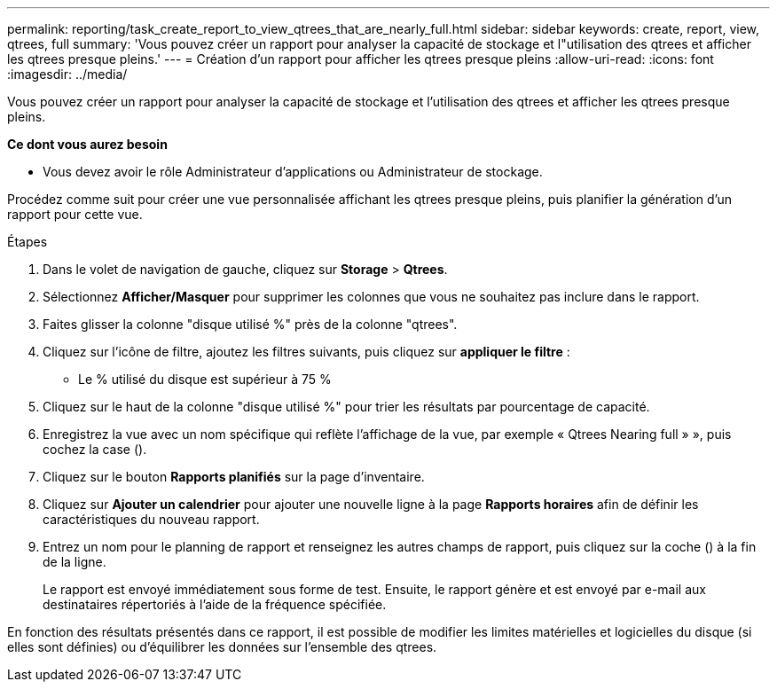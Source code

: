 ---
permalink: reporting/task_create_report_to_view_qtrees_that_are_nearly_full.html 
sidebar: sidebar 
keywords: create, report, view, qtrees, full 
summary: 'Vous pouvez créer un rapport pour analyser la capacité de stockage et l"utilisation des qtrees et afficher les qtrees presque pleins.' 
---
= Création d'un rapport pour afficher les qtrees presque pleins
:allow-uri-read: 
:icons: font
:imagesdir: ../media/


[role="lead"]
Vous pouvez créer un rapport pour analyser la capacité de stockage et l'utilisation des qtrees et afficher les qtrees presque pleins.

*Ce dont vous aurez besoin*

* Vous devez avoir le rôle Administrateur d'applications ou Administrateur de stockage.


Procédez comme suit pour créer une vue personnalisée affichant les qtrees presque pleins, puis planifier la génération d'un rapport pour cette vue.

.Étapes
. Dans le volet de navigation de gauche, cliquez sur *Storage* > *Qtrees*.
. Sélectionnez *Afficher/Masquer* pour supprimer les colonnes que vous ne souhaitez pas inclure dans le rapport.
. Faites glisser la colonne "disque utilisé %" près de la colonne "qtrees".
. Cliquez sur l'icône de filtre, ajoutez les filtres suivants, puis cliquez sur *appliquer le filtre* :
+
** Le % utilisé du disque est supérieur à 75 %


. Cliquez sur le haut de la colonne "disque utilisé %" pour trier les résultats par pourcentage de capacité.
. Enregistrez la vue avec un nom spécifique qui reflète l'affichage de la vue, par exemple « Qtrees Nearing full » », puis cochez la case (image:../media/blue_check.gif[""]).
. Cliquez sur le bouton *Rapports planifiés* sur la page d'inventaire.
. Cliquez sur *Ajouter un calendrier* pour ajouter une nouvelle ligne à la page *Rapports horaires* afin de définir les caractéristiques du nouveau rapport.
. Entrez un nom pour le planning de rapport et renseignez les autres champs de rapport, puis cliquez sur la coche (image:../media/blue_check.gif[""]) à la fin de la ligne.
+
Le rapport est envoyé immédiatement sous forme de test. Ensuite, le rapport génère et est envoyé par e-mail aux destinataires répertoriés à l'aide de la fréquence spécifiée.



En fonction des résultats présentés dans ce rapport, il est possible de modifier les limites matérielles et logicielles du disque (si elles sont définies) ou d'équilibrer les données sur l'ensemble des qtrees.

